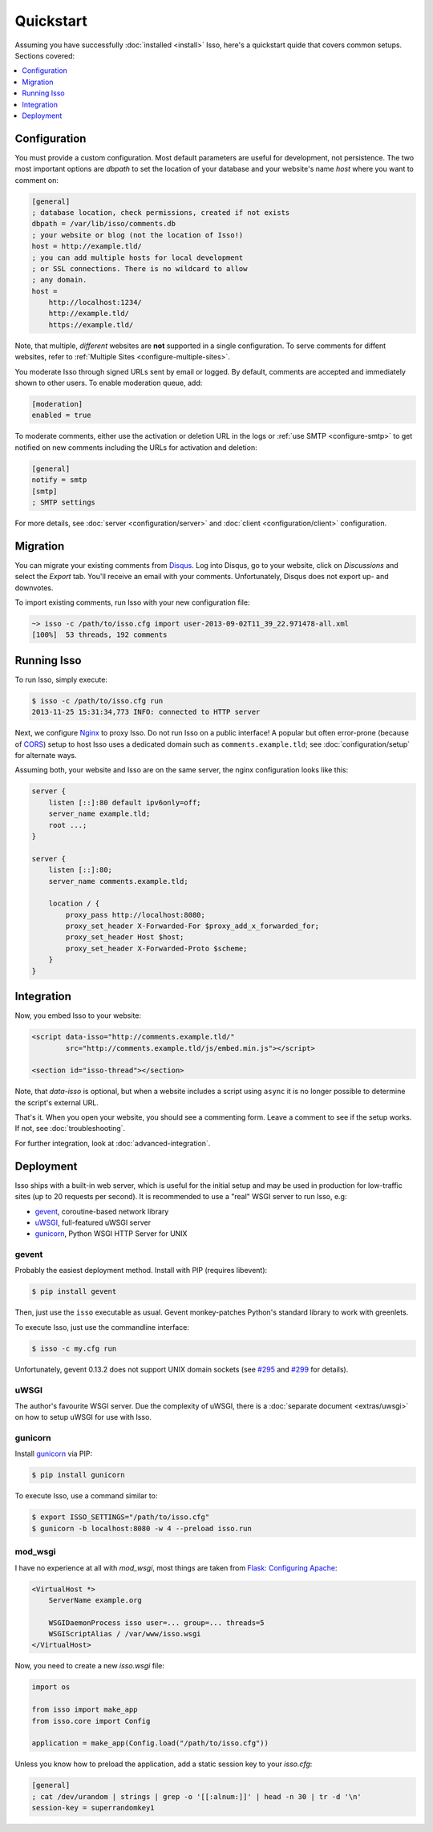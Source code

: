 Quickstart
==========

Assuming you have successfully :doc:`installed <install>` Isso, here's
a quickstart quide that covers common setups. Sections covered:

.. contents::
    :local:
    :depth: 1


Configuration
-------------

You must provide a custom configuration. Most default parameters are useful for
development, not persistence. The two most important options are `dbpath` to
set the location of your database and your website's name `host` where you want
to comment on:

.. code-block:: ini

    [general]
    ; database location, check permissions, created if not exists
    dbpath = /var/lib/isso/comments.db
    ; your website or blog (not the location of Isso!)
    host = http://example.tld/
    ; you can add multiple hosts for local development
    ; or SSL connections. There is no wildcard to allow
    ; any domain.
    host =
        http://localhost:1234/
        http://example.tld/
        https://example.tld/

Note, that multiple, *different* websites are **not** supported in a single
configuration. To serve comments for diffent websites, refer to
:ref:`Multiple Sites <configure-multiple-sites>`.

You moderate Isso through signed URLs sent by email or logged. By default,
comments are accepted and immediately shown to other users. To enable
moderation queue, add:

.. code-block:: ini

    [moderation]
    enabled = true

To moderate comments, either use the activation or deletion URL in the logs or
:ref:`use SMTP <configure-smtp>` to get notified on new comments including the
URLs for activation and deletion:

.. code-block:: ini

    [general]
    notify = smtp
    [smtp]
    ; SMTP settings

For more details, see :doc:`server <configuration/server>` and
:doc:`client <configuration/client>` configuration.

Migration
---------

You can migrate your existing comments from Disqus_. Log into Disqus, go to
your website, click on *Discussions* and select the *Export* tab. You'll
receive an email with your comments. Unfortunately, Disqus does not export
up- and downvotes.

To import existing comments, run Isso with your new configuration file:

.. code-block:: sh

    ~> isso -c /path/to/isso.cfg import user-2013-09-02T11_39_22.971478-all.xml
    [100%]  53 threads, 192 comments

.. _Disqus: <https://disqus.com/>


Running Isso
------------

To run Isso, simply execute:

.. code-block:: sh

    $ isso -c /path/to/isso.cfg run
    2013-11-25 15:31:34,773 INFO: connected to HTTP server

Next, we configure Nginx_ to proxy Isso. Do not run Isso on a public interface!
A popular but often error-prone (because of CORS_) setup to host Isso uses a
dedicated domain such as ``comments.example.tld``; see
:doc:`configuration/setup` for alternate ways.

Assuming both, your website and Isso are on the same server, the nginx
configuration looks like this:

.. code-block:: nginx

    server {
        listen [::]:80 default ipv6only=off;
        server_name example.tld;
        root ...;
    }

    server {
        listen [::]:80;
        server_name comments.example.tld;

        location / {
            proxy_pass http://localhost:8080;
            proxy_set_header X-Forwarded-For $proxy_add_x_forwarded_for;
            proxy_set_header Host $host;
            proxy_set_header X-Forwarded-Proto $scheme;
        }
    }

Integration
-----------

Now, you embed Isso to your website:

.. code-block:: html

    <script data-isso="http://comments.example.tld/"
            src="http://comments.example.tld/js/embed.min.js"></script>

    <section id="isso-thread"></section>

Note, that `data-isso` is optional, but when a website includes a script using
``async`` it is no longer possible to determine the script's external URL.

That's it. When you open your website, you should see a commenting form. Leave
a comment to see if the setup works. If not, see :doc:`troubleshooting`.


For further integration, look at :doc:`advanced-integration`.

.. _Nginx: http://nginx.org/
.. _CORS: https://developer.mozilla.org/en/docs/HTTP/Access_control_CORS


Deployment
----------

Isso ships with a built-in web server, which is useful for the initial setup
and may be used in production for low-traffic sites (up to 20 requests per
second). It is recommended to use a "real" WSGI server to run Isso, e.g:

* gevent_, coroutine-based network library
* uWSGI_, full-featured uWSGI server
* gunicorn_, Python WSGI HTTP Server for UNIX

.. _gevent: http://www.gevent.org/
.. _uWSGI: http://uwsgi-docs.readthedocs.org/en/latest/
.. _gunicorn: http://gunicorn.org/

gevent
^^^^^^

Probably the easiest deployment method. Install with PIP (requires libevent):

.. code-block:: sh

    $ pip install gevent

Then, just use the ``isso`` executable as usual. Gevent monkey-patches Python's
standard library to work with greenlets.

To execute Isso, just use the commandline interface:

.. code-block:: sh

    $ isso -c my.cfg run

Unfortunately, gevent 0.13.2 does not support UNIX domain sockets (see `#295
<https://github.com/surfly/gevent/issues/295>`_ and `#299
<https://github.com/surfly/gevent/issues/299>`_ for details).

uWSGI
^^^^^

The author's favourite WSGI server. Due the complexity of uWSGI, there is a
:doc:`separate document <extras/uwsgi>` on how to setup uWSGI for use
with Isso.

gunicorn
^^^^^^^^

Install gunicorn_ via PIP:

.. code-block:: sh

    $ pip install gunicorn

To execute Isso, use a command similar to:

.. code-block:: sh

    $ export ISSO_SETTINGS="/path/to/isso.cfg"
    $ gunicorn -b localhost:8080 -w 4 --preload isso.run

mod_wsgi
^^^^^^^^

I have no experience at all with `mod_wsgi`, most things are taken from
`Flask: Configuring Apache <http://flask.pocoo.org/docs/deploying/mod_wsgi/#configuring-apache>`_:

.. code-block:: apache

    <VirtualHost *>
        ServerName example.org

        WSGIDaemonProcess isso user=... group=... threads=5
        WSGIScriptAlias / /var/www/isso.wsgi
    </VirtualHost>

Now, you need to create a new `isso.wsgi` file:

.. code-block:: python

    import os

    from isso import make_app
    from isso.core import Config

    application = make_app(Config.load("/path/to/isso.cfg"))

Unless you know how to preload the application, add a static session key to
your `isso.cfg`:

.. code-block:: ini

    [general]
    ; cat /dev/urandom | strings | grep -o '[[:alnum:]]' | head -n 30 | tr -d '\n'
    session-key = superrandomkey1

